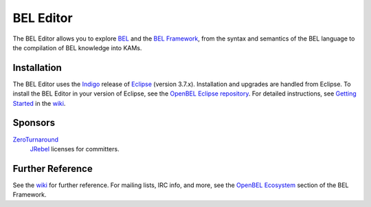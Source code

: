 BEL Editor
==========

The BEL Editor allows you to explore BEL_ and the `BEL Framework`_, from the
syntax and semantics of the BEL language to the compilation of BEL knowledge
into KAMs.

.. _BEL: http://www.selventa.com/technology/bel-framework
.. _BEL Framework: http://openbel.org

Installation
------------

The BEL Editor uses the Indigo_ release of Eclipse_ (version 3.7.x).
Installation and upgrades are handled from Eclipse. To install the BEL Editor in
your version of Eclipse, see the `OpenBEL Eclipse repository`_.
For detailed instructions, see `Getting Started`_ in the wiki_.

.. _Indigo: http://www.eclipse.org/downloads/packages/release/indigo/sr2
.. _Eclipse: http://www.eclipse.org/downloads
.. _OpenBEL Eclipse repository: https://github.com/openbel/eclipse
.. _Getting Started: https://github.com/OpenBEL/bel-editor/wiki/Getting-Started
.. _wiki: https://github.com/OpenBEL/bel-editor/wiki

Sponsors
--------

`ZeroTurnaround`_
    `JRebel`_ licenses for committers.

.. _ZeroTurnaround: http://zeroturnaround.com/
.. _JRebel: http://zeroturnaround.com/software/jrebel/

Further Reference
-----------------

See the wiki_ for further reference. For mailing lists, IRC info, and more, see
the `OpenBEL Ecosystem`_ section of the BEL Framework.

.. _wiki: https://github.com/OpenBEL/bel-editor/wiki
.. _OpenBEL Ecosystem: https://github.com/OpenBEL/openbel-framework#the-openbel-ecosystem
